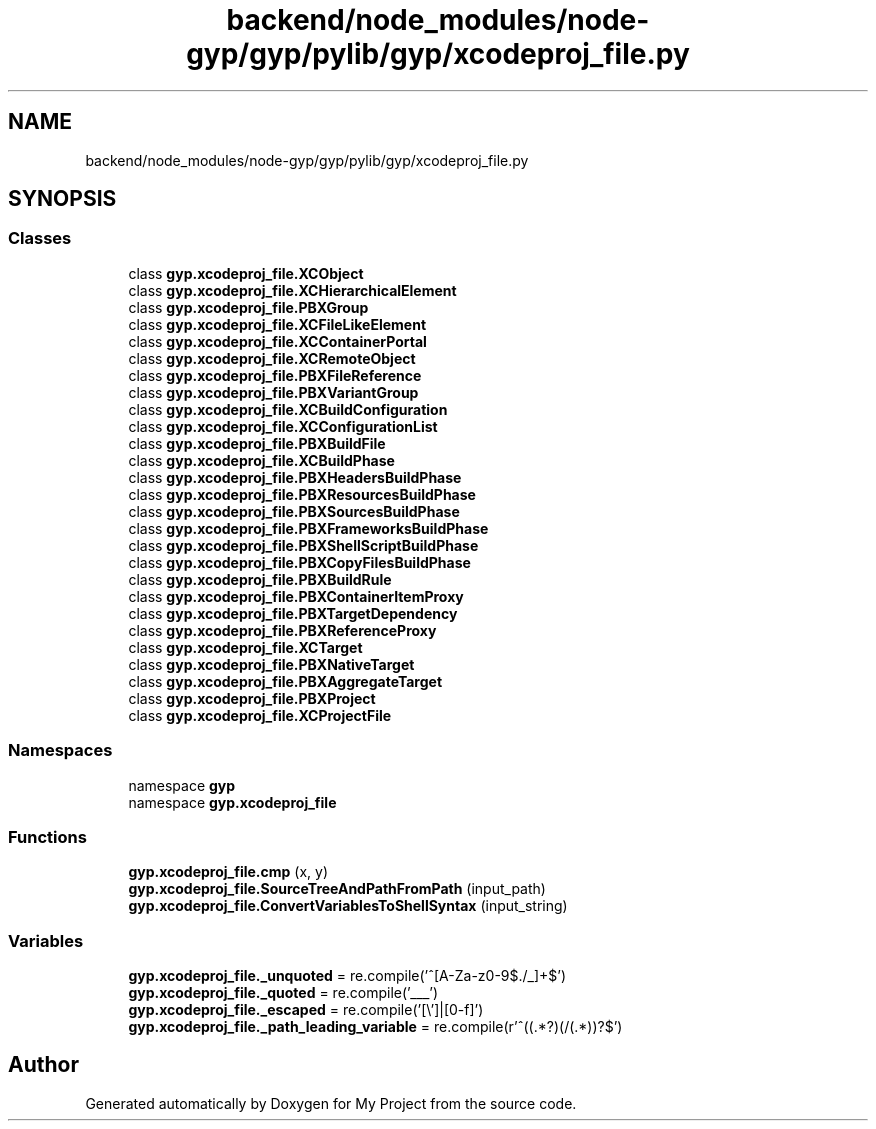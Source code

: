 .TH "backend/node_modules/node-gyp/gyp/pylib/gyp/xcodeproj_file.py" 3 "My Project" \" -*- nroff -*-
.ad l
.nh
.SH NAME
backend/node_modules/node-gyp/gyp/pylib/gyp/xcodeproj_file.py
.SH SYNOPSIS
.br
.PP
.SS "Classes"

.in +1c
.ti -1c
.RI "class \fBgyp\&.xcodeproj_file\&.XCObject\fP"
.br
.ti -1c
.RI "class \fBgyp\&.xcodeproj_file\&.XCHierarchicalElement\fP"
.br
.ti -1c
.RI "class \fBgyp\&.xcodeproj_file\&.PBXGroup\fP"
.br
.ti -1c
.RI "class \fBgyp\&.xcodeproj_file\&.XCFileLikeElement\fP"
.br
.ti -1c
.RI "class \fBgyp\&.xcodeproj_file\&.XCContainerPortal\fP"
.br
.ti -1c
.RI "class \fBgyp\&.xcodeproj_file\&.XCRemoteObject\fP"
.br
.ti -1c
.RI "class \fBgyp\&.xcodeproj_file\&.PBXFileReference\fP"
.br
.ti -1c
.RI "class \fBgyp\&.xcodeproj_file\&.PBXVariantGroup\fP"
.br
.ti -1c
.RI "class \fBgyp\&.xcodeproj_file\&.XCBuildConfiguration\fP"
.br
.ti -1c
.RI "class \fBgyp\&.xcodeproj_file\&.XCConfigurationList\fP"
.br
.ti -1c
.RI "class \fBgyp\&.xcodeproj_file\&.PBXBuildFile\fP"
.br
.ti -1c
.RI "class \fBgyp\&.xcodeproj_file\&.XCBuildPhase\fP"
.br
.ti -1c
.RI "class \fBgyp\&.xcodeproj_file\&.PBXHeadersBuildPhase\fP"
.br
.ti -1c
.RI "class \fBgyp\&.xcodeproj_file\&.PBXResourcesBuildPhase\fP"
.br
.ti -1c
.RI "class \fBgyp\&.xcodeproj_file\&.PBXSourcesBuildPhase\fP"
.br
.ti -1c
.RI "class \fBgyp\&.xcodeproj_file\&.PBXFrameworksBuildPhase\fP"
.br
.ti -1c
.RI "class \fBgyp\&.xcodeproj_file\&.PBXShellScriptBuildPhase\fP"
.br
.ti -1c
.RI "class \fBgyp\&.xcodeproj_file\&.PBXCopyFilesBuildPhase\fP"
.br
.ti -1c
.RI "class \fBgyp\&.xcodeproj_file\&.PBXBuildRule\fP"
.br
.ti -1c
.RI "class \fBgyp\&.xcodeproj_file\&.PBXContainerItemProxy\fP"
.br
.ti -1c
.RI "class \fBgyp\&.xcodeproj_file\&.PBXTargetDependency\fP"
.br
.ti -1c
.RI "class \fBgyp\&.xcodeproj_file\&.PBXReferenceProxy\fP"
.br
.ti -1c
.RI "class \fBgyp\&.xcodeproj_file\&.XCTarget\fP"
.br
.ti -1c
.RI "class \fBgyp\&.xcodeproj_file\&.PBXNativeTarget\fP"
.br
.ti -1c
.RI "class \fBgyp\&.xcodeproj_file\&.PBXAggregateTarget\fP"
.br
.ti -1c
.RI "class \fBgyp\&.xcodeproj_file\&.PBXProject\fP"
.br
.ti -1c
.RI "class \fBgyp\&.xcodeproj_file\&.XCProjectFile\fP"
.br
.in -1c
.SS "Namespaces"

.in +1c
.ti -1c
.RI "namespace \fBgyp\fP"
.br
.ti -1c
.RI "namespace \fBgyp\&.xcodeproj_file\fP"
.br
.in -1c
.SS "Functions"

.in +1c
.ti -1c
.RI "\fBgyp\&.xcodeproj_file\&.cmp\fP (x, y)"
.br
.ti -1c
.RI "\fBgyp\&.xcodeproj_file\&.SourceTreeAndPathFromPath\fP (input_path)"
.br
.ti -1c
.RI "\fBgyp\&.xcodeproj_file\&.ConvertVariablesToShellSyntax\fP (input_string)"
.br
.in -1c
.SS "Variables"

.in +1c
.ti -1c
.RI "\fBgyp\&.xcodeproj_file\&._unquoted\fP = re\&.compile('^[A\-Za\-z0\-9$\&./_]+$')"
.br
.ti -1c
.RI "\fBgyp\&.xcodeproj_file\&._quoted\fP = re\&.compile('___')"
.br
.ti -1c
.RI "\fBgyp\&.xcodeproj_file\&._escaped\fP = re\&.compile('[\\\\\\\\']|[\\x00\-\\x1f]')"
.br
.ti -1c
.RI "\fBgyp\&.xcodeproj_file\&._path_leading_variable\fP = re\&.compile(r'^\\$\\((\&.*?)\\)(/(\&.*))?$')"
.br
.in -1c
.SH "Author"
.PP 
Generated automatically by Doxygen for My Project from the source code\&.
